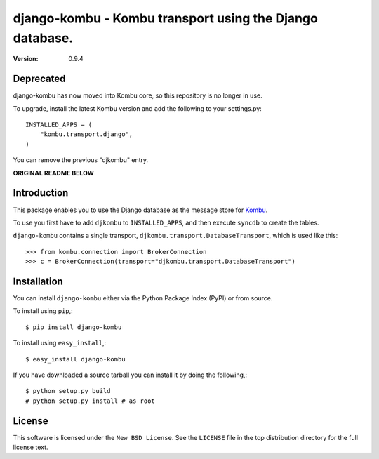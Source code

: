 =========================================================
django-kombu - Kombu transport using the Django database.
=========================================================

:version: 0.9.4

Deprecated
==========

django-kombu has now moved into Kombu core, so this repository
is no longer in use.

To upgrade, install the latest Kombu version and add the following
to your settings.py::

    INSTALLED_APPS = (
        "kombu.transport.django",
    )

You can remove the previous "djkombu" entry.


**ORIGINAL README BELOW**


Introduction
============

This package enables you to use the Django database as the message store
for `Kombu`_.


To use you first have to add ``djkombu`` to ``INSTALLED_APPS``, and then
execute ``syncdb`` to create the tables.

``django-kombu`` contains a single transport,
``djkombu.transport.DatabaseTransport``, which is used like this::

    >>> from kombu.connection import BrokerConnection
    >>> c = BrokerConnection(transport="djkombu.transport.DatabaseTransport")


.. _`Kombu`: http://pypi.python.org/pypi/kombu

Installation
============

You can install ``django-kombu`` either via the Python Package Index (PyPI)
or from source.

To install using ``pip``,::

    $ pip install django-kombu


To install using ``easy_install``,::

    $ easy_install django-kombu


If you have downloaded a source tarball you can install it
by doing the following,::

    $ python setup.py build
    # python setup.py install # as root

License
=======

This software is licensed under the ``New BSD License``. See the ``LICENSE``
file in the top distribution directory for the full license text.

.. # vim: syntax=rst expandtab tabstop=4 shiftwidth=4 shiftround

